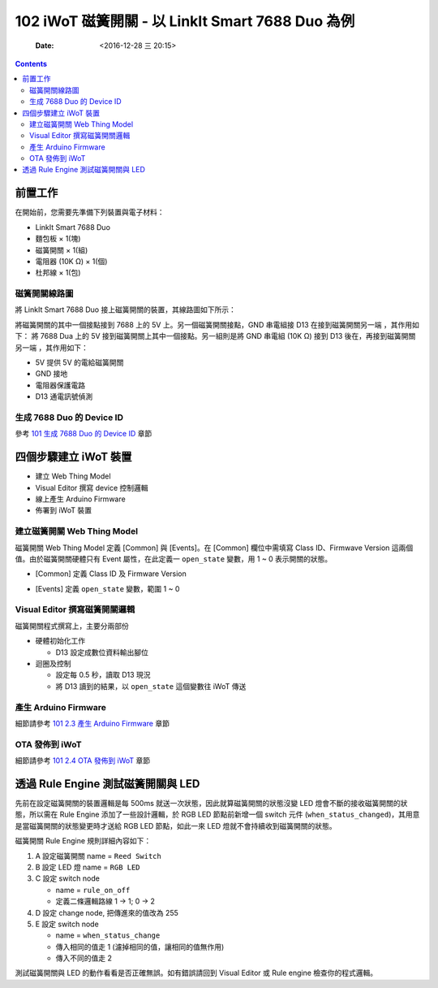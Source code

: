 =================================================
102 iWoT 磁簧開關 - 以 LinkIt Smart 7688 Duo 為例
=================================================

    :Date: <2016-12-28 三 20:15>

.. contents::



前置工作
--------

在開始前，您需要先準備下列裝置與電子材料：

- LinkIt Smart 7688 Duo

- 麵包板 × 1(塊)

- 磁簧開關 × 1(組)

- 電阻器 (10K Ω) × 1(個)

- 杜邦線 × 1(包)


.. image:: ./images-102/reedswitch.jpg
    :alt: LED Connect to Duo
    :align: center

磁簧開關線路圖
~~~~~~~~~~~~~~

將 LinkIt Smart 7688 Duo 接上磁簧開關的裝置，其線路圖如下所示：

.. image:: ./images-102/magnetic-ctd.jpg
    :alt: LED Connect to Duo
    :align: center

將磁簧開關的其中一個接點接到 7688 上的 5V 上。另一個磁簧開關接點，GND 串電組接 D13 在接到磁簧開關另一端 ，其作用如下：
將 7688 Dua 上的 5V 接到磁簧開關上其中一個接點。另一組則是將 GND 串電組 (10K Ω) 接到 D13 後在，再接到磁簧開關另一端 ，其作用如下：

- 5V 提供 5V 的電給磁簧開關

- GND 接地

- 電阻器保護電路

- D13 通電訊號偵測

生成 7688 Duo 的 Device ID
~~~~~~~~~~~~~~~~~~~~~~~~~~

參考 `101 生成 7688 Duo 的 Device ID <./101-iWoT-LED.html#make-duo-device-id>`_ 章節

四個步驟建立 iWoT 裝置
----------------------

.. image:: ./images-102/make-iwot-device-4-steps.png
    :alt: 4 steps Make a iWoT device
    :align: center

- 建立 Web Thing Model

- Visual Editor 撰寫 device 控制邏輯

- 線上產生 Arduino Firmware

- 佈署到 iWoT 裝置

建立磁簧開關 Web Thing Model
~~~~~~~~~~~~~~~~~~~~~~~~~~~~

磁簧開關 Web Thing Model 定義 [Common] 與 [Events]。在 [Common] 欄位中需填寫 Class ID、Firmwave Version 這兩個值。由於磁簧開關硬體只有 Event 屬性，在此定義一 ``open_state`` 變數，用 1 ~ 0 表示開關的狀態。

- [Common] 定義 Class ID 及 Firmware Version

.. image:: ./images-102/01-iwot-magnetic-model-1.png
    :align: center
    :alt: iWoT Create New Class Model 1

- [Events] 定義 ``open_state`` 變數，範圍 1 ~ 0

.. image:: ./images-102/01-iwot-magnetic-model-2.png
    :align: center
    :alt: iWoT Create New Class Model 2

Visual Editor 撰寫磁簧開關邏輯
~~~~~~~~~~~~~~~~~~~~~~~~~~~~~~

磁簧開關程式撰寫上，主要分兩部份

- 硬體初始化工作

  - D13 設定成數位資料輸出腳位

- 迴圈及控制

  - 設定每 0.5 秒，讀取 D13 現況

  - 將 D13 讀到的結果，以 ``open_state`` 這個變數往 iWoT 傳送

.. image:: ./images-102/02-iwot-magnetic-visual-editor.png
    :align: center
    :alt: iWoT LED Visual Editor

產生 Arduino Firmware
~~~~~~~~~~~~~~~~~~~~~

細節請參考 `101 2.3 產生 Arduino Firmware <./101-iWoT-LED.html#arduino-firmware>`_ 章節

OTA 發佈到 iWoT
~~~~~~~~~~~~~~~

細節請參考 `101 2.4 OTA 發佈到 iWoT <./101-iWoT-LED.html#ota-iwot>`_ 章節

透過 Rule Engine 測試磁簧開關與 LED
-----------------------------------

先前在設定磁簧開關的裝置邏輯是每 500ms 就送一次狀態，因此就算磁簧開關的狀態沒變 LED 燈會不斷的接收磁簧開關的狀態，所以需在 Rule Engine 添加了一些設計邏輯，於 RGB LED 節點前新增一個 switch 元件 (``when_status_changed``)，其用意是當磁簧開關的狀態變更時才送給 RGB LED 節點，如此一來 LED 燈就不會持續收到磁簧開關的狀態。


.. image:: ./images-102/iwot-magnetic-led-rule-engine.png
    :align: center
    :alt: iWoT Magnetic and LED rule engine

磁簧開關 Rule Engine 規則詳細內容如下：

1) A 設定磁簧開關 name = ``Reed Switch``

2) B 設定 LED 燈 name = ``RGB LED``

3) C 設定 switch node

   - name = ``rule_on_off``

   - 定義二條邏輯路線 1 -> 1; 0 -> 2

4) D 設定 change node, 把傳進來的值改為 255

5) E 設定 switch node

   - name = ``when_status_change``

   - 傳入相同的值走 1 (濾掉相同的值，讓相同的值無作用)

   - 傳入不同的值走 2

.. image:: ./images-102/iwot-magnetic-led-rule-engine-map.png
    :align: center
    :alt: iWoT Magnetic and LED rule engine map

測試磁簧開關與 LED 的動作看看是否正確無誤。如有錯誤請回到 Visual Editor 或 Rule engine 檢查你的程式邏輯。
